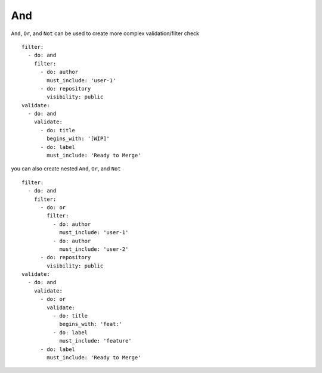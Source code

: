 And
^^^^^^^^^^

``And``, ``Or``, and ``Not`` can be used to create more complex validation/filter check

::

  filter:
    - do: and
      filter:
        - do: author
          must_include: 'user-1'
        - do: repository
          visibility: public
  validate:
    - do: and
      validate:
        - do: title
          begins_with: '[WIP]'
        - do: label
          must_include: 'Ready to Merge'

you can also create nested ``And``, ``Or``, and ``Not``

::

  filter:
    - do: and
      filter:
        - do: or
          filter:
            - do: author
              must_include: 'user-1'
            - do: author
              must_include: 'user-2'
        - do: repository
          visibility: public
  validate:
    - do: and
      validate:
        - do: or
          validate:
            - do: title
              begins_with: 'feat:'
            - do: label
              must_include: 'feature'
        - do: label
          must_include: 'Ready to Merge'
